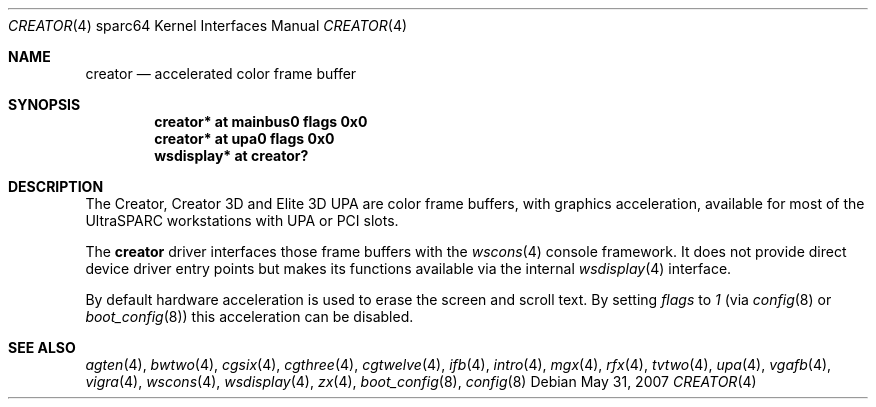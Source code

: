 .\"	$OpenBSD: creator.4,v 1.22 2008/03/23 20:07:19 miod Exp $
.\"
.\" Copyright (c) 2002 Jason L. Wright (jason@thought.net)
.\" All rights reserved.
.\"
.\" Redistribution and use in source and binary forms, with or without
.\" modification, are permitted provided that the following conditions
.\" are met:
.\" 1. Redistributions of source code must retain the above copyright
.\"    notice, this list of conditions and the following disclaimer.
.\" 2. Redistributions in binary form must reproduce the above copyright
.\"    notice, this list of conditions and the following disclaimer in the
.\"    documentation and/or other materials provided with the distribution.
.\"
.\" THIS SOFTWARE IS PROVIDED BY THE AUTHOR ``AS IS'' AND ANY EXPRESS OR
.\" IMPLIED WARRANTIES, INCLUDING, BUT NOT LIMITED TO, THE IMPLIED
.\" WARRANTIES OF MERCHANTABILITY AND FITNESS FOR A PARTICULAR PURPOSE ARE
.\" DISCLAIMED.  IN NO EVENT SHALL THE AUTHOR BE LIABLE FOR ANY DIRECT,
.\" INDIRECT, INCIDENTAL, SPECIAL, EXEMPLARY, OR CONSEQUENTIAL DAMAGES
.\" (INCLUDING, BUT NOT LIMITED TO, PROCUREMENT OF SUBSTITUTE GOODS OR
.\" SERVICES; LOSS OF USE, DATA, OR PROFITS; OR BUSINESS INTERRUPTION)
.\" HOWEVER CAUSED AND ON ANY THEORY OF LIABILITY, WHETHER IN CONTRACT,
.\" STRICT LIABILITY, OR TORT (INCLUDING NEGLIGENCE OR OTHERWISE) ARISING IN
.\" ANY WAY OUT OF THE USE OF THIS SOFTWARE, EVEN IF ADVISED OF THE
.\" POSSIBILITY OF SUCH DAMAGE.
.\"
.Dd $Mdocdate: May 31 2007 $
.Dt CREATOR 4 sparc64
.Os
.Sh NAME
.Nm creator
.Nd accelerated color frame buffer
.Sh SYNOPSIS
.Cd "creator* at mainbus0 flags 0x0"
.Cd "creator* at upa0 flags 0x0"
.Cd "wsdisplay* at creator?"
.Sh DESCRIPTION
The Creator, Creator 3D and Elite 3D UPA
are color frame buffers, with graphics acceleration, available for most
of the UltraSPARC workstations with UPA or PCI slots.
.Pp
The
.Nm
driver interfaces those frame buffers with the
.Xr wscons 4
console framework.
It does not provide direct device driver entry points but makes its functions
available via the internal
.Xr wsdisplay 4
interface.
.Pp
By default hardware acceleration is used to erase the screen and
scroll text.
By setting
.Ar flags
to
.Ar 1
(via
.Xr config 8
or
.Xr boot_config 8 )
this acceleration can be disabled.
.Sh SEE ALSO
.Xr agten 4 ,
.Xr bwtwo 4 ,
.Xr cgsix 4 ,
.Xr cgthree 4 ,
.Xr cgtwelve 4 ,
.Xr ifb 4 ,
.Xr intro 4 ,
.Xr mgx 4 ,
.Xr rfx 4 ,
.Xr tvtwo 4 ,
.Xr upa 4 ,
.Xr vgafb 4 ,
.Xr vigra 4 ,
.Xr wscons 4 ,
.Xr wsdisplay 4 ,
.Xr zx 4 ,
.Xr boot_config 8 ,
.Xr config 8
